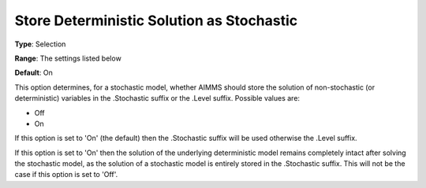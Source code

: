 

.. _Options_Stochastic_Programming_-_Store_Deterministic_Solution_Stoch:


Store Deterministic Solution as Stochastic
==========================================



**Type**:	Selection	

**Range**:	The settings listed below	

**Default**:	On	



This option determines, for a stochastic model, whether AIMMS should store the solution of non-stochastic (or deterministic) variables in the .Stochastic suffix or the .Level suffix. Possible values are:



*	Off
*	On




If this option is set to 'On' (the default) then the .Stochastic suffix will be used otherwise the .Level suffix.





If this option is set to 'On' then the solution of the underlying deterministic model remains completely intact after solving the stochastic model, as the solution of a stochastic model is entirely stored in the .Stochastic suffix. This will not be the case if this option is set to 'Off'.




